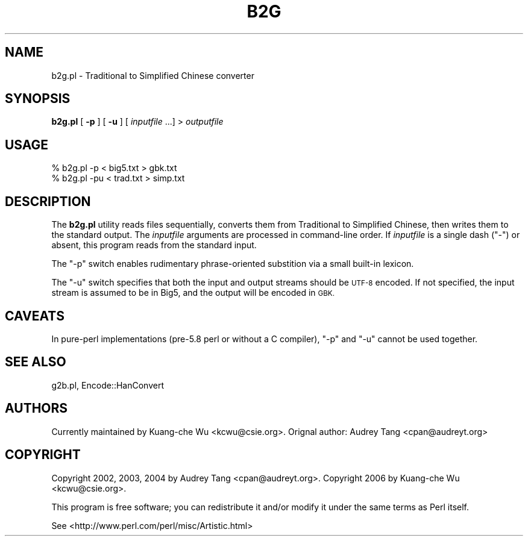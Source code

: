 .\" Automatically generated by Pod::Man 4.10 (Pod::Simple 3.35)
.\"
.\" Standard preamble:
.\" ========================================================================
.de Sp \" Vertical space (when we can't use .PP)
.if t .sp .5v
.if n .sp
..
.de Vb \" Begin verbatim text
.ft CW
.nf
.ne \\$1
..
.de Ve \" End verbatim text
.ft R
.fi
..
.\" Set up some character translations and predefined strings.  \*(-- will
.\" give an unbreakable dash, \*(PI will give pi, \*(L" will give a left
.\" double quote, and \*(R" will give a right double quote.  \*(C+ will
.\" give a nicer C++.  Capital omega is used to do unbreakable dashes and
.\" therefore won't be available.  \*(C` and \*(C' expand to `' in nroff,
.\" nothing in troff, for use with C<>.
.tr \(*W-
.ds C+ C\v'-.1v'\h'-1p'\s-2+\h'-1p'+\s0\v'.1v'\h'-1p'
.ie n \{\
.    ds -- \(*W-
.    ds PI pi
.    if (\n(.H=4u)&(1m=24u) .ds -- \(*W\h'-12u'\(*W\h'-12u'-\" diablo 10 pitch
.    if (\n(.H=4u)&(1m=20u) .ds -- \(*W\h'-12u'\(*W\h'-8u'-\"  diablo 12 pitch
.    ds L" ""
.    ds R" ""
.    ds C` ""
.    ds C' ""
'br\}
.el\{\
.    ds -- \|\(em\|
.    ds PI \(*p
.    ds L" ``
.    ds R" ''
.    ds C`
.    ds C'
'br\}
.\"
.\" Escape single quotes in literal strings from groff's Unicode transform.
.ie \n(.g .ds Aq \(aq
.el       .ds Aq '
.\"
.\" If the F register is >0, we'll generate index entries on stderr for
.\" titles (.TH), headers (.SH), subsections (.SS), items (.Ip), and index
.\" entries marked with X<> in POD.  Of course, you'll have to process the
.\" output yourself in some meaningful fashion.
.\"
.\" Avoid warning from groff about undefined register 'F'.
.de IX
..
.nr rF 0
.if \n(.g .if rF .nr rF 1
.if (\n(rF:(\n(.g==0)) \{\
.    if \nF \{\
.        de IX
.        tm Index:\\$1\t\\n%\t"\\$2"
..
.        if !\nF==2 \{\
.            nr % 0
.            nr F 2
.        \}
.    \}
.\}
.rr rF
.\" ========================================================================
.\"
.IX Title "B2G 1"
.TH B2G 1 "2021-05-28" "perl v5.28.0" "User Contributed Perl Documentation"
.\" For nroff, turn off justification.  Always turn off hyphenation; it makes
.\" way too many mistakes in technical documents.
.if n .ad l
.nh
.SH "NAME"
b2g.pl \- Traditional to Simplified Chinese converter
.SH "SYNOPSIS"
.IX Header "SYNOPSIS"
\&\fBb2g.pl\fR [ \fB\-p\fR ] [ \fB\-u\fR ] [ \fIinputfile\fR ...] > \fIoutputfile\fR
.SH "USAGE"
.IX Header "USAGE"
.Vb 2
\&    % b2g.pl \-p < big5.txt > gbk.txt
\&    % b2g.pl \-pu < trad.txt > simp.txt
.Ve
.SH "DESCRIPTION"
.IX Header "DESCRIPTION"
The \fBb2g.pl\fR utility reads files sequentially, converts them from
Traditional to Simplified Chinese, then writes them to the standard
output.  The \fIinputfile\fR arguments are processed in command-line order.
If \fIinputfile\fR is a single dash (\f(CW\*(C`\-\*(C'\fR) or absent, this program reads
from the standard input.
.PP
The \f(CW\*(C`\-p\*(C'\fR switch enables rudimentary phrase-oriented substition via a
small built-in lexicon.
.PP
The \f(CW\*(C`\-u\*(C'\fR switch specifies that both the input and output streams should
be \s-1UTF\-8\s0 encoded.  If not specified, the input stream is assumed to be
in Big5, and the output will be encoded in \s-1GBK.\s0
.SH "CAVEATS"
.IX Header "CAVEATS"
In pure-perl implementations (pre\-5.8 perl or without a C compiler),
\&\f(CW\*(C`\-p\*(C'\fR and \f(CW\*(C`\-u\*(C'\fR cannot be used together.
.SH "SEE ALSO"
.IX Header "SEE ALSO"
g2b.pl, Encode::HanConvert
.SH "AUTHORS"
.IX Header "AUTHORS"
Currently maintained by Kuang-che Wu <kcwu@csie.org>.  Orignal author:
Audrey Tang <cpan@audreyt.org>
.SH "COPYRIGHT"
.IX Header "COPYRIGHT"
Copyright 2002, 2003, 2004 by Audrey Tang <cpan@audreyt.org>.
Copyright 2006 by Kuang-che Wu <kcwu@csie.org>.
.PP
This program is free software; you can redistribute it and/or 
modify it under the same terms as Perl itself.
.PP
See <http://www.perl.com/perl/misc/Artistic.html>
